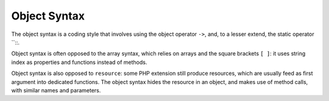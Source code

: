 .. _object-syntax:

Object Syntax
-------------

The object syntax is a coding style that involves using the object operator ``->``, and, to a lesser extend, the static operator ``::\.

Object syntax is often opposed to the array syntax, which relies on arrays and the square brackets ``[ ]``: it uses string index as properties and functions instead of methods.

Object syntax is also opposed to ``resource``: some PHP extension still produce resources, which are usually feed as first argument into dedicated functions. The object syntax hides the resource in an object, and makes use of method calls, with similar names and parameters.

